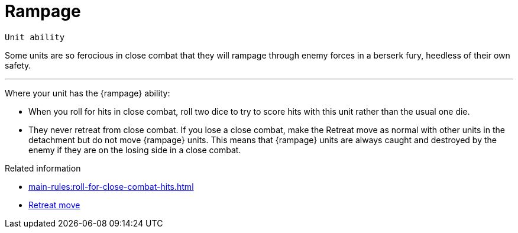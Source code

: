 = Rampage

`Unit ability`

Some units are so ferocious in close combat that they will rampage through enemy forces in a berserk fury, heedless of their own safety. 

---

Where your unit has the {rampage} ability:

* When you roll for hits in close combat, roll two dice to try to score hits with this unit rather than the usual one die.
* They never retreat from close combat.
If you lose a close combat, make the Retreat move as normal with other units in the detachment but do not move {rampage} units.
This means that {rampage} units are always caught and destroyed by the enemy if they are on the losing side in a close combat.

.Related information
* xref:main-rules:roll-for-close-combat-hits.adoc[]
* xref:main-rules:broken-detachments.adoc#retreat-move.adoc[Retreat move]